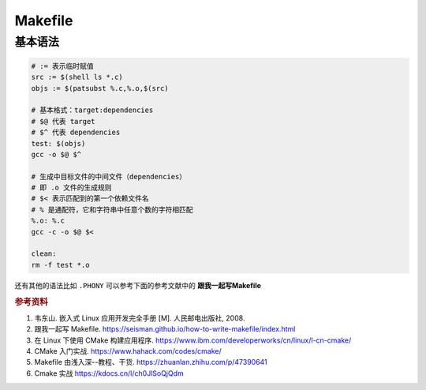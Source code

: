 =========
Makefile
=========

基本语法
--------

.. code-block:: bash

    # := 表示临时赋值
    src := $(shell ls *.c)
    objs := $(patsubst %.c,%.o,$(src)

    # 基本格式：target:dependencies
    # $@ 代表 target
    # $^ 代表 dependencies
    test: $(objs)
    gcc -o $@ $^

    # 生成中目标文件的中间文件（dependencies）
    # 即 .o 文件的生成规则
    # $< 表示匹配到的第一个依赖文件名
    # % 是通配符，它和字符串中任意个数的字符相匹配
    %.o: %.c
    gcc -c -o $@ $<

    clean:
    rm -f test *.o
 
还有其他的语法比如 ``.PHONY`` 可以参考下面的参考文献中的 **跟我一起写Makefile**


.. rubric:: 参考资料

1. 韦东山. 嵌入式 Linux 应用开发完全手册 [M]. 人民邮电出版社, 2008.
2. 跟我一起写 Makefile. https://seisman.github.io/how-to-write-makefile/index.html
3. 在 Linux 下使用 CMake 构建应用程序. https://www.ibm.com/developerworks/cn/linux/l-cn-cmake/
4. CMake 入门实战. https://www.hahack.com/codes/cmake/
5. Makefile 由浅入深--教程、干货. https://zhuanlan.zhihu.com/p/47390641
6. Cmake 实战 https://kdocs.cn/l/ch0JlSoQjQdm
